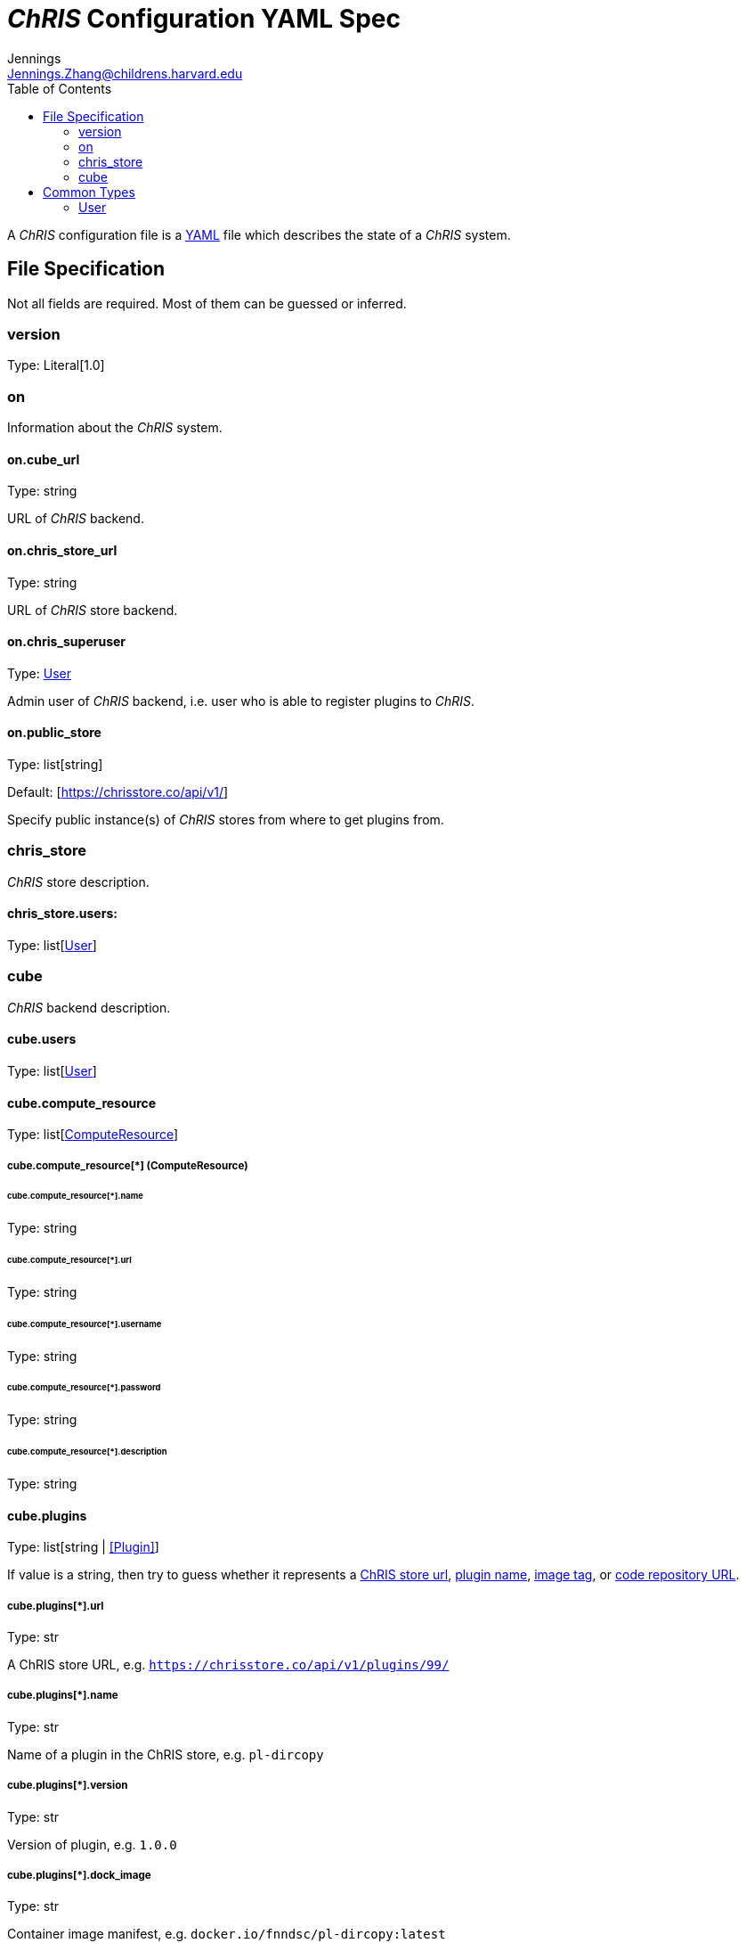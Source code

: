 = _ChRIS_ Configuration YAML Spec
Jennings <Jennings.Zhang@childrens.harvard.edu>
:version: 1.0
:toc:

A _ChRIS_ configuration file is a https://yaml.org/[YAML] file which describes the state of a _ChRIS_ system.

== File Specification

Not all fields are required. Most of them can be guessed or inferred.

=== version

Type: Literal[1.0]

=== on

Information about the _ChRIS_ system.

==== on.cube_url

Type: string

URL of _ChRIS_ backend.

==== on.chris_store_url

Type: string

URL of _ChRIS_ store backend.

==== on.chris_superuser

Type: <<User>>

Admin user of _ChRIS_ backend, i.e.
user who is able to register plugins to _ChRIS_.

==== on.public_store

Type: list[string]

Default: [https://chrisstore.co/api/v1/]

Specify public instance(s) of _ChRIS_ stores from where to
get plugins from.

=== chris_store

_ChRIS_ store description.

==== chris_store.users:

Type: list[<<User>>]

=== cube

_ChRIS_ backend description.

[#cube-users]
==== cube.users

Type: list[<<User>>]

[#cube_compute_resource]
==== cube.compute_resource

Type: list[<<ComputeResource,ComputeResource>>]

[#ComputeResource]
===== cube.compute_resource[*] (ComputeResource)

====== cube.compute_resource[*].name

Type: string

====== cube.compute_resource[*].url

Type: string

====== cube.compute_resource[*].username

Type: string

====== cube.compute_resource[*].password

Type: string

====== cube.compute_resource[*].description

Type: string

==== cube.plugins

Type: list[string | <<Plugin>>]

If value is a string, then try to guess whether it represents
a <<plugin_url,ChRIS store url>>, <<plugin_name,plugin name>>,
<<plugin_dock_image,image tag>>, or
<<plugin_public_repo,code repository URL>>.

[#plugin_url]
===== cube.plugins[*].url

Type: str

A ChRIS store URL, e.g. `https://chrisstore.co/api/v1/plugins/99/`

[#plugin_name]
===== cube.plugins[*].name

Type: str

Name of a plugin in the ChRIS store, e.g. `pl-dircopy`

===== cube.plugins[*].version

Type: str

Version of plugin, e.g. `1.0.0`

[#plugin_dock_image]
===== cube.plugins[*].dock_image

Type: str

Container image manifest, e.g. `docker.io/fnndsc/pl-dircopy:latest`

[#plugin_public_repo]
===== cube.plugins[*].public_repo

Type: str

URL of a source code repository, e.g. `https://github.com/FNNDSC/pl-dircopy`

===== cube.plugins[*].compute_resource

Type: list[str]

Names of which compute environments to register this plugin to.

If unspecified, use <<cube_compute_resource,cube.compute_resource[0]>>.

====== cube.plugins[*].owner

Type: str

Username of user which, if it is necessary to first upload the specified
plugin to a _ChRIS store_, will own this plugin.

==== cube.pipelines

Type: list[string | <<pipelines,Pipeline>>]

[#pipelines]
===== cube.pipelines[*] (Pipeline)

If an element of `cube.pipelines` is a string, then it is interpreted as a
<<PipelineSource,PipelineSource>>.

[#PipelineSource]
====== cube.pipelines[*].src (PipelineSource)

A `PipelineSource` is one of:

- A _ChRIS_ store pipeline, e.g. `https://chrisstore.co/api/v1/pipelines/1/`
- A URI (starting with `http://`, `https://`, `ipfs://`, ...) of a JSON pipeline description.
- A path on the local filesystem to a JSON pipeline description.

The JSON pipeline description may specify its `plugin_tree` as either a
serialized string or an object.

====== cube.pipelines[*].owner

Type: str

Username of _ChRIS_ user defined in <<cube-users>> which owns this pipeline.
If not specified, then the default is `cube.users[0]`.

== Common Types

=== User

An object `{username: string, password: string}`
